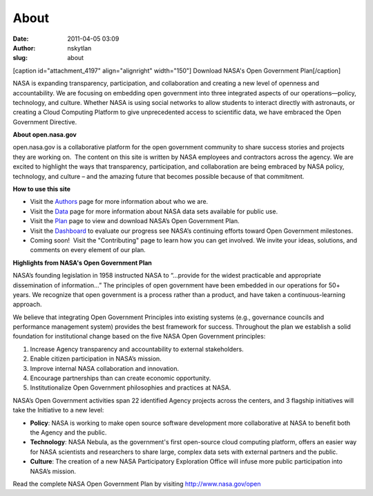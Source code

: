About
#####
:date: 2011-04-05 03:09
:author: nskytlan
:slug: about

|OpenGov|

.. raw:: html

   <div style="margin: 0 0 0 17px; float: right; font-size: 75%;">

[caption id="attachment\_4197" align="alignright" width="150"]\ |image1|
Download NASA's Open Government Plan[/caption]

.. raw:: html

   </div>

NASA is expanding transparency, participation, and collaboration and
creating a new level of openness and accountability. We are focusing on
embedding open government into three integrated aspects of our
operations—policy, technology, and culture. Whether NASA is using social
networks to allow students to interact directly with astronauts, or
creating a Cloud Computing Platform to give unprecedented access to
scientific data, we have embraced the Open Government Directive.

**About open.nasa.gov**

open.nasa.gov is a collaborative platform for the open government
community to share success stories and projects they are working on.
 The content on this site is written by NASA employees and contractors
across the agency. We are excited to highlight the ways that
transparency, participation, and collaboration are being embraced by
NASA policy, technology, and culture – and the amazing future that
becomes possible because of that commitment.

**How to use this site**

-  Visit the `Authors`_ page for more information about who we are.
-  Visit the `Data`_ page for more information about NASA data sets
   available for public use.
-  Visit the `Plan`_ page to view and download NASA’s Open Government
   Plan.
-  Visit the `Dashboard`_ to evaluate our progress see NASA’s continuing
   efforts toward Open Government milestones.
-  Coming soon!  Visit the "Contributing" page to learn how you can get
   involved. We invite your ideas, solutions, and comments on every
   element of our plan.

**Highlights from NASA's Open Government Plan**

NASA’s founding legislation in 1958 instructed NASA to “…provide for the
widest practicable and appropriate dissemination of information…” The
principles of open government have been embedded in our operations for
50+ years. We recognize that open government is a process rather than a
product, and have taken a continuous-learning approach.

We believe that integrating Open Government Principles into existing
systems (e.g., governance councils and performance management system)
provides the best framework for success. Throughout the plan we
establish a solid foundation for institutional change based on the five
NASA Open Government principles:

#. Increase Agency transparency and accountability to external
   stakeholders.
#. Enable citizen participation in NASA’s mission.
#. Improve internal NASA collaboration and innovation.
#. Encourage partnerships than can create economic opportunity.
#. Institutionalize Open Government philosophies and practices at NASA.

NASA’s Open Government activities span 22 identified Agency projects
across the centers, and 3 flagship initiatives will take the Initiative
to a new level:

-  **Policy**: NASA is working to make open source software development
   more collaborative at NASA to benefit both the Agency and the public.
-  **Technology**: NASA Nebula, as the government's first open-source
   cloud computing platform, offers an easier way for NASA scientists
   and researchers to share large, complex data sets with external
   partners and the public.
-  **Culture**: The creation of a new NASA Participatory Exploration
   Office will infuse more public participation into NASA’s mission.

.. raw:: html

   <div>

Read the complete NASA Open Government Plan by visiting
http://www.nasa.gov/open

.. raw:: html

   </div>

.. _Authors: http://open.nasa.gov/authors
.. _Data: http://open.nasa.gov/data
.. _Plan: http://www.nasa.gov/open/plan/index.html
.. _Dashboard: http://www.nasa.gov/open/statusdashboard.html

.. |OpenGov| image:: http://open.nasa.gov/wp-content/uploads/2011/07/opengov.jpg
.. |image1| image:: http://open.nasa.gov/wp-content/uploads/2011/04/441577main_opengov_cover_sm.jpg
   :target: http://www.nasa.gov/open/plan/index.html
